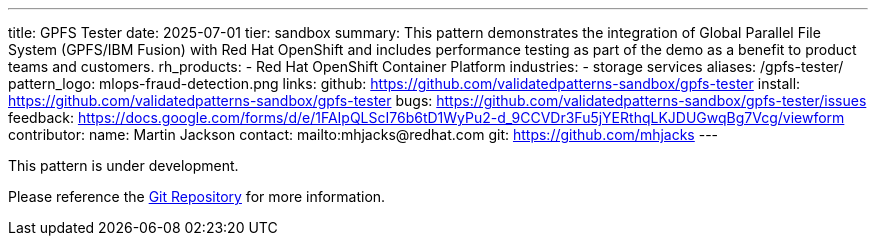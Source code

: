 ---
title: GPFS Tester
date: 2025-07-01
tier: sandbox
summary: This pattern demonstrates the integration of Global Parallel File System (GPFS/IBM Fusion) with Red Hat OpenShift and includes performance testing as part of the demo as a benefit to product teams and customers.
rh_products:
- Red Hat OpenShift Container Platform
industries:
- storage services
aliases: /gpfs-tester/
pattern_logo: mlops-fraud-detection.png
links:
  github: https://github.com/validatedpatterns-sandbox/gpfs-tester
  install: https://github.com/validatedpatterns-sandbox/gpfs-tester
  bugs: https://github.com/validatedpatterns-sandbox/gpfs-tester/issues
  feedback: https://docs.google.com/forms/d/e/1FAIpQLScI76b6tD1WyPu2-d_9CCVDr3Fu5jYERthqLKJDUGwqBg7Vcg/viewform
//ci: gpfs
contributor:
  name: Martin Jackson
  contact: mailto:mhjacks@redhat.com
  git: https://github.com/mhjacks
---

This pattern is under development. 

Please reference the link:https://github.com/validatedpatterns-sandbox/gpfs-tester[Git Repository] for more information.

//:toc:
//:imagesdir: /images
//:_content-type: ASSEMBLY
//
//include::modules/mfd-about-mlops-fraud-detection.adoc[leveloffset=+1]
//
//include::modules/mfd-architecture.adoc[leveloffset=+1]
//
//[id="next-steps_mfd-index"]
//== Next steps
//
//* link:mfd-getting-started[Deploy the management hub] using Helm.

